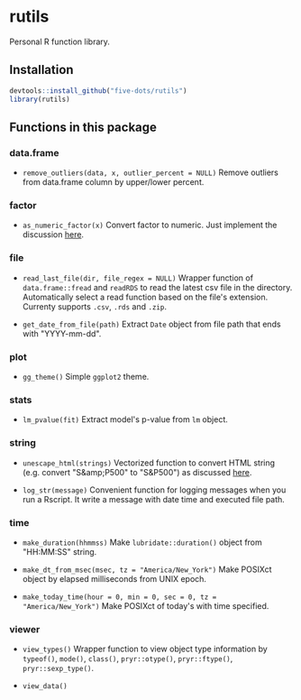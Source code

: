 #+STARTUP: indent

* rutils
Personal R function library.

** Installation

#+begin_src R
devtools::install_github("five-dots/rutils")
library(rutils)
#+end_src

** Functions in this package
*** data.frame
- ~remove_outliers(data, x, outlier_percent = NULL)~ Remove outliers from data.frame column by upper/lower percent.
  
*** factor 
- ~as_numeric_factor(x)~ Convert factor to numeric. Just implement the discussion [[https://stackoverflow.com/questions/3418128/how-to-convert-a-factor-to-integer-numeric-without-loss-of-information][here]].

*** file
- ~read_last_file(dir, file_regex = NULL)~ Wrapper function of ~data.frame::fread~ and ~readRDS~ to read the latest csv file in the directory. Automatically select a read function based on the file's extension. Currenty supports ~.csv~, ~.rds~ and ~.zip~.

- ~get_date_from_file(path)~ Extract ~Date~ object from file path that ends with "YYYY-mm-dd".

*** plot
- ~gg_theme()~ Simple ~ggplot2~ theme.

*** stats
- ~lm_pvalue(fit)~ Extract model's p-value from ~lm~ object.

*** string
- ~unescape_html(strings)~ Vectorized function to convert HTML string (e.g. convert "S&amp;P500" to "S&P500") as discussed [[https://stackoverflow.com/questions/5060076/convert-html-character-entity-encoding-in-r][here]].

- ~log_str(message)~ Convenient function for logging messages when you run a Rscript. It write a message with date time and executed file path.

*** time
- ~make_duration(hhmmss)~ Make ~lubridate::duration()~ object from "HH:MM:SS" string.

- ~make_dt_from_msec(msec, tz = "America/New_York")~ Make POSIXct object by elapsed milliseconds from UNIX epoch.

- ~make_today_time(hour = 0, min = 0, sec = 0, tz = "America/New_York")~ Make POSIXct of today's with time specified.

*** viewer
- ~view_types()~ Wrapper function to view object type information by ~typeof()~, ~mode()~, ~class()~, ~pryr::otype()~, ~pryr::ftype()~, ~pryr::sexp_type()~.

- ~view_data()~
